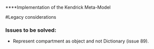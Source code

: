 ****Implementation of the Kendrick Meta-Model


#Legacy considerations
*** Issues to be solved:
- Represent compartment as object and not Dictionary (issue 89).

